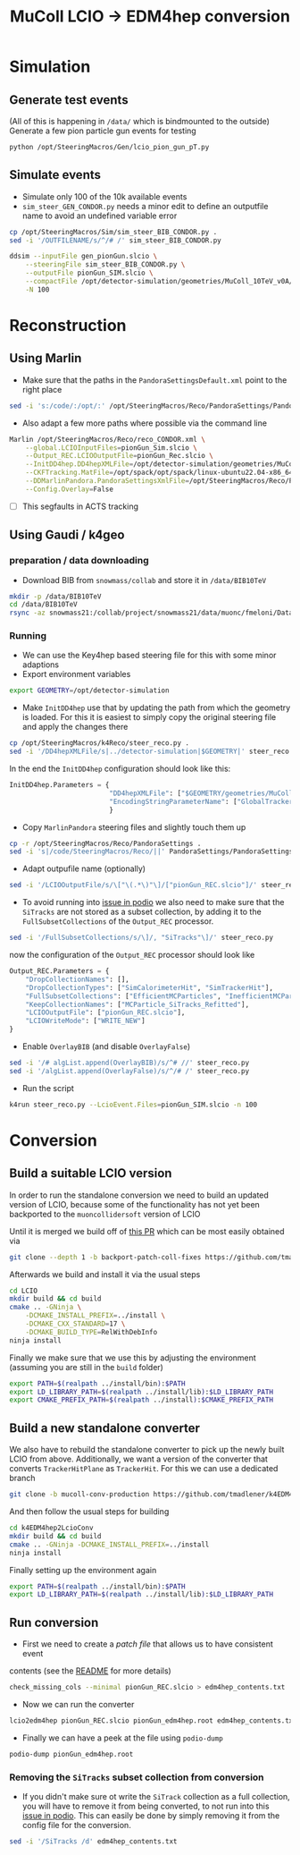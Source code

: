 #+title: MuColl LCIO -> EDM4hep conversion

* Simulation
** Generate test events
(All of this is happening in ~/data/~ which is bindmounted to the outside)
Generate a few pion particle gun events for testing

#+begin_src bash
python /opt/SteeringMacros/Gen/lcio_pion_gun_pT.py
#+end_src

** Simulate events
- Simulate only 100 of the 10k available events
- ~sim_steer_GEN_CONDOR.py~ needs a minor edit to define an outputfile name to
  avoid an undefined variable error
#+begin_src bash
cp /opt/SteeringMacros/Sim/sim_steer_BIB_CONDOR.py .
sed -i '/OUTFILENAME/s/^/# /' sim_steer_BIB_CONDOR.py
#+end_src

#+begin_src bash
ddsim --inputFile gen_pionGun.slcio \
    --steeringFile sim_steer_BIB_CONDOR.py \
    --outputFile pionGun_SIM.slcio \
    --compactFile /opt/detector-simulation/geometries/MuColl_10TeV_v0A/MuColl_10TeV_v0A.xml \
    -N 100
#+end_src

* Reconstruction
** Using Marlin

- Make sure that the paths in the ~PandoraSettingsDefault.xml~ point to the right place
#+begin_src bash
sed -i 's:/code/:/opt/:' /opt/SteeringMacros/Reco/PandoraSettings/PandoraSettingsDefault.xml
#+end_src

- Also adapt a few more paths where possible via the command line

#+begin_src bash
Marlin /opt/SteeringMacros/Reco/reco_CONDOR.xml \
    --global.LCIOInputFiles=pionGun_Sim.slcio \
    --Output_REC.LCIOOutputFile=pionGun_Rec.slcio \
    --InitDD4hep.DD4hepXMLFile=/opt/detector-simulation/geometries/MuColl_10TeV_v0A/MuColl_10TeV_v0A.xml \
    --CKFTracking.MatFile=/opt/spack/opt/spack/linux-ubuntu22.04-x86_64/gcc-11.3.0/actstracking-1.1.0-vk7dd4tkm75atbkawti2mfozyujq6db2/share/ACTSTracking/data/material-maps.json \
    --DDMarlinPandora.PandoraSettingsXmlFile=/opt/SteeringMacros/Reco/PandoraSettings/PandoraSettingsDefault.xml \
    --Config.Overlay=False
#+end_src

- [ ] This segfaults in ACTS tracking

** Using Gaudi / k4geo
*** preparation / data downloading
- Download BIB from ~snowmass/collab~ and store it in ~/data/BIB10TeV~
#+begin_src bash
mkdir -p /data/BIB10TeV
cd /data/BIB10TeV
rsync -az snowmass21:/collab/project/snowmass21/data/muonc/fmeloni/DataMuC_MuColl10_v0A/BIB10TeV/BIB_sim_m?.slcio .
#+end_src

*** Running
- We can use the Key4hep based steering file for this with some minor adaptions
- Export environment variables
#+begin_src bash
export GEOMETRY=/opt/detector-simulation
#+end_src
- Make ~InitDD4hep~ use that by updating the path from which the geometry is
  loaded. For this it is easiest to simply copy the original steering file and apply the changes there
#+begin_src bash
cp /opt/SteeringMacros/k4Reco/steer_reco.py .
sed -i '/DD4hepXMLFile/s|../detector-simulation|$GEOMETRY|' steer_reco.py
#+end_src
  In the end the ~InitDD4hep~ configuration should look like this:
#+begin_src python
InitDD4hep.Parameters = {
                         "DD4hepXMLFile": ["$GEOMETRY/geometries/MuColl_10TeV_v0A/MuColl_10TeV_v0A.xml"],
                         "EncodingStringParameterName": ["GlobalTrackerReadoutID"]
                         }
#+end_src
- Copy ~MarlinPandora~ steering files and slightly touch them up
#+begin_src bash
cp -r /opt/SteeringMacros/Reco/PandoraSettings .
sed -i 's|/code/SteeringMacros/Reco/||' PandoraSettings/PandoraSettingsDefault.xml
#+end_src
- Adapt outpufile name (optionally)
#+begin_src bash
sed -i '/LCIOOutputFile/s/\["\(.*\)"\]/["pionGun_REC.slcio"]/' steer_reco.py
#+end_src
- To avoid running into [[https://github.com/AIDASoft/podio/issues/462][issue in podio]] we also need to make sure that the
  ~SiTracks~ are not stored as a subset collection, by adding it to the
  ~FullSubsetCollections~ of the ~Output_REC~ processor.
#+begin_src bash
sed -i '/FullSubsetCollections/s/\]/, "SiTracks"\]/' steer_reco.py
#+end_src
now the configuration of the ~Output_REC~ processor should look like
#+begin_src python
Output_REC.Parameters = {
    "DropCollectionNames": [],
    "DropCollectionTypes": ["SimCalorimeterHit", "SimTrackerHit"],
    "FullSubsetCollections": ["EfficientMCParticles", "InefficientMCParticles", "SiTracks"],
    "KeepCollectionNames": ["MCParticle_SiTracks_Refitted"],
    "LCIOOutputFile": ["pionGun_REC.slcio"],
    "LCIOWriteMode": ["WRITE_NEW"]
}
#+end_src
- Enable ~OverlayBIB~ (and disable ~OverlayFalse~)
#+begin_src bash
sed -i '/# algList.append(OverlayBIB)/s/^# //' steer_reco.py
sed -i '/algList.append(OverlayFalse)/s/^/# /' steer_reco.py
#+end_src
- Run the script
#+begin_src bash
k4run steer_reco.py --LcioEvent.Files=pionGun_SIM.slcio -n 100
#+end_src

* Conversion
** Build a suitable LCIO version
In order to run the standalone conversion we need to build an updated version of
LCIO, because some of the functionality has not yet been backported to the
~muoncollidersoft~ version of LCIO

Until it is merged we build off of [[https://github.com/muoncollidersoft/LCIO/pull/6][this PR]] which can be most easily obtained via
#+begin_src bash
git clone --depth 1 -b backport-patch-coll-fixes https://github.com/tmadlener/LCIO
#+end_src

Afterwards we build and install it via the usual steps
#+begin_src bash
cd LCIO
mkdir build && cd build
cmake .. -GNinja \
    -DCMAKE_INSTALL_PREFIX=../install \
    -DCMAKE_CXX_STANDARD=17 \
    -DCMAKE_BUILD_TYPE=RelWithDebInfo
ninja install
#+end_src

Finally we make sure that we use this by adjusting the environment (assuming you
are still in the ~build~ folder)
#+begin_src  bash
export PATH=$(realpath ../install/bin):$PATH
export LD_LIBRARY_PATH=$(realpath ../install/lib):$LD_LIBRARY_PATH
export CMAKE_PREFIX_PATH=$(realpath ../install):$CMAKE_PREFIX_PATH
#+end_src

** Build a new standalone converter
We also have to rebuild the standalone converter to pick up the newly built LCIO
from above. Additionally, we want a version of the converter that converts
~TrackerHitPlane~ as ~TrackerHit~. For this we can use a dedicated branch
#+begin_src bash
git clone -b mucoll-conv-production https://github.com/tmadlener/k4EDM4hep2LcioConv
#+end_src

And then follow the usual steps for building
#+begin_src bash
cd k4EDM4hep2LcioConv
mkdir build && cd build
cmake .. -GNinja -DCMAKE_INSTALL_PREFIX=../install
ninja install
#+end_src

Finally setting up the environment again
#+begin_src bash
export PATH=$(realpath ../install/bin):$PATH
export LD_LIBRARY_PATH=$(realpath ../install/lib):$LD_LIBRARY_PATH
#+end_src

** Run conversion
- First we need to create a /patch file/ that allows us to have consistent event
contents (see the [[https://github.com/key4hep/k4EDM4hep2LcioConv/blob/master/doc/LCIO2EDM4hep.md][README]] for more details)
#+begin_src bash
check_missing_cols --minimal pionGun_REC.slcio > edm4hep_contents.txt
#+end_src
- Now we can run the converter
#+begin_src bash
lcio2edm4hep pionGun_REC.slcio pionGun_edm4hep.root edm4hep_contents.txt
#+end_src
- Finally we can have a peek at the file using ~podio-dump~
#+begin_src bash
podio-dump pionGun_edm4hep.root
#+end_src
*** Removing the ~SiTracks~ subset collection from conversion
- If you didn't make sure ot write the ~SiTrack~ collection as a full
  collection, you will have to remove it from being converted, to not run into
  this [[https://github.com/AIDASoft/podio/issues/462][issue in podio]]. This can easily be done by simply removing it from the
  config file for the conversion.
#+begin_src bash
sed -i '/SiTracks /d' edm4hep_contents.txt
#+end_src
